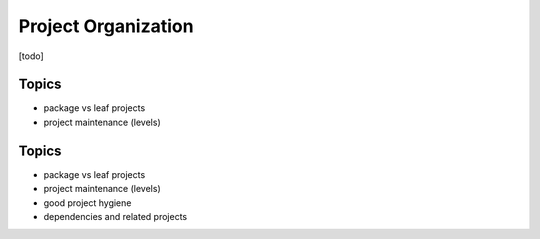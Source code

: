 Project Organization
====================

.. role:: py(code)
   :language: python

[todo]

Topics
------

- package vs leaf projects
- project maintenance (levels)
Topics
------

- package vs leaf projects
- project maintenance (levels)
- good project hygiene
- dependencies and related projects
